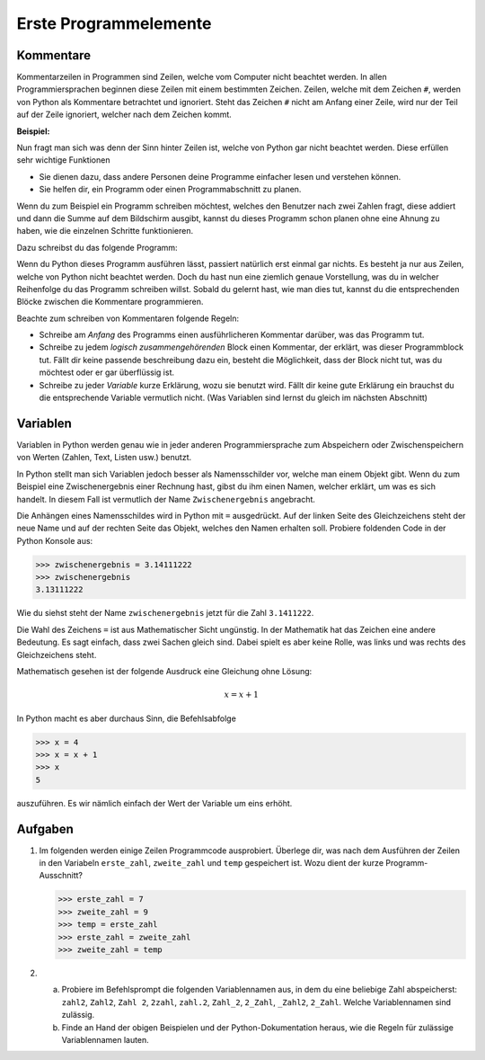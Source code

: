 **********************
Erste Programmelemente
**********************

Kommentare
==========

Kommentarzeilen in Programmen sind Zeilen, welche vom Computer nicht beachtet
werden. In allen Programmiersprachen beginnen diese Zeilen mit einem bestimmten
Zeichen. Zeilen, welche mit dem Zeichen ``#``, werden von Python als Kommentare
betrachtet und ignoriert. Steht das Zeichen ``#`` nicht am Anfang einer Zeile,
wird nur der Teil auf der Zeile ignoriert, welcher nach dem Zeichen kommt.

**Beispiel:**

.. code-block:: python
   :linenos:
  
   # Dies ist eine Kommentarzeile, welche ignoriert wird

   print("Hallo!") # Die Zeile wird erst ab hier ignoriert.


Nun fragt man sich was denn der Sinn hinter Zeilen ist, welche von Python gar
nicht beachtet werden. Diese erfüllen sehr wichtige Funktionen

* Sie dienen dazu, dass andere Personen deine Programme einfacher lesen und
  verstehen können.
* Sie helfen dir, ein Programm oder einen Programmabschnitt zu planen.

Wenn du zum Beispiel ein Programm schreiben möchtest, welches den Benutzer nach
zwei Zahlen fragt, diese addiert und dann die Summe auf dem Bildschirm ausgibt,
kannst du dieses Programm schon planen ohne eine Ahnung zu haben, wie die
einzelnen Schritte funktionieren.

Dazu schreibst du das folgende Programm:

.. code-block:: python
   :linenos:
   
   ###########################################
   ##                                       ##
   ## Programm zur Addition von zwei Zahlen ##
   ##                                       ##
   ###########################################
   
   # Benutzer nach zwei Zahlen einlesen
   
   # Die erhaltenen Zahlen addieren

   # Die Summe auf dem Bildschirm ausgeben

Wenn du Python dieses Programm ausführen lässt, passiert natürlich erst einmal
gar nichts. Es besteht ja nur aus Zeilen, welche von Python nicht beachtet
werden. Doch du hast nun eine ziemlich genaue Vorstellung, was du in welcher
Reihenfolge du das Programm schreiben willst. Sobald du gelernt hast, wie man
dies tut, kannst du die entsprechenden Blöcke zwischen die Kommentare
programmieren.

Beachte zum schreiben von Kommentaren folgende Regeln:

* Schreibe am *Anfang* des Programms einen ausführlicheren Kommentar
  darüber, was das Programm tut.

* Schreibe zu jedem *logisch zusammengehörenden* Block einen Kommentar, der
  erklärt, was dieser Programmblock tut. Fällt dir keine passende beschreibung
  dazu ein, besteht die Möglichkeit, dass der Block nicht tut, was du möchtest
  oder er gar überflüssig ist.

* Schreibe zu jeder *Variable* kurze Erklärung, wozu sie benutzt wird. Fällt dir
  keine gute Erklärung ein brauchst du die entsprechende Variable vermutlich
  nicht. (Was Variablen sind lernst du gleich im nächsten Abschnitt)


Variablen
=========

Variablen in Python werden genau wie in jeder anderen Programmiersprache zum
Abspeichern oder Zwischenspeichern von Werten (Zahlen, Text, Listen usw.)
benutzt.

In Python stellt man sich Variablen jedoch besser als Namensschilder vor, welche
man einem Objekt gibt. Wenn du zum Beispiel eine Zwischenergebnis einer Rechnung
hast, gibst du ihm einen Namen, welcher erklärt, um was es sich handelt. In
diesem Fall ist vermutlich der Name ``Zwischenergebnis`` angebracht.

Die Anhängen eines Namensschildes wird in Python mit ``=`` ausgedrückt. Auf der
linken Seite des Gleichzeichens steht der neue Name und auf der rechten Seite
das Objekt, welches den Namen erhalten soll. Probiere foldenden Code in der
Python Konsole aus:

>>> zwischenergebnis = 3.14111222
>>> zwischenergebnis
3.13111222

Wie du siehst steht der Name ``zwischenergebnis`` jetzt für die Zahl
``3.1411222``.

Die Wahl des Zeichens ``=`` ist aus Mathematischer Sicht ungünstig. In der
Mathematik hat das Zeichen eine andere Bedeutung. Es sagt einfach, dass zwei
Sachen gleich sind. Dabei spielt es aber keine Rolle, was links und was rechts
des Gleichzeichens steht.

Mathematisch gesehen ist der folgende Ausdruck eine Gleichung ohne Lösung:

.. math:: x = x + 1

In Python macht es aber durchaus Sinn, die Befehlsabfolge

>>> x = 4
>>> x = x + 1
>>> x
5

auszuführen. Es wir nämlich einfach der Wert der Variable um eins erhöht.


Aufgaben
========

1. Im folgenden werden einige Zeilen Programmcode ausprobiert. Überlege dir, was
   nach dem Ausführen der Zeilen in den Variabeln ``erste_zahl``,
   ``zweite_zahl`` und ``temp`` gespeichert ist. Wozu dient der kurze
   Programm-Ausschnitt?

   >>> erste_zahl = 7
   >>> zweite_zahl = 9
   >>> temp = erste_zahl
   >>> erste_zahl = zweite_zahl
   >>> zweite_zahl = temp


2. a) Probiere im Befehlsprompt die folgenden Variablennamen aus, in dem du eine
      beliebige Zahl abspeicherst: ``zahl2``, ``Zahl2``, ``Zahl 2``, ``2zahl``,
      ``zahl.2``, ``Zahl_2``, ``2_Zahl``, ``_Zahl2``, ``2_Zahl``. Welche
      Variablennamen sind zulässig. 
   b) Finde an Hand der obigen Beispielen und der Python-Dokumentation heraus,
      wie die Regeln für zulässige Variablennamen lauten.

